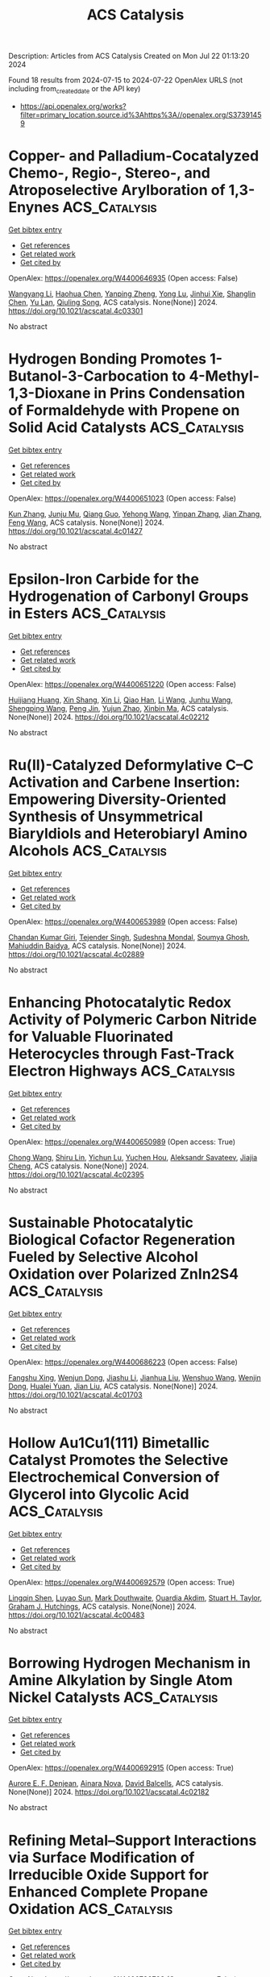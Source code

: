 #+TITLE: ACS Catalysis
Description: Articles from ACS Catalysis
Created on Mon Jul 22 01:13:20 2024

Found 18 results from 2024-07-15 to 2024-07-22
OpenAlex URLS (not including from_created_date or the API key)
- [[https://api.openalex.org/works?filter=primary_location.source.id%3Ahttps%3A//openalex.org/S37391459]]

* Copper- and Palladium-Cocatalyzed Chemo-, Regio-, Stereo-, and Atroposelective Arylboration of 1,3-Enynes  :ACS_Catalysis:
:PROPERTIES:
:UUID: https://openalex.org/W4400646935
:TOPICS: Atroposelective Synthesis of Axially Chiral Compounds, Chiroptical Spectroscopy in Organic Compound Analysis, Frustrated Lewis Pairs Chemistry
:PUBLICATION_DATE: 2024-07-15
:END:    
    
[[elisp:(doi-add-bibtex-entry "https://doi.org/10.1021/acscatal.4c03301")][Get bibtex entry]] 

- [[elisp:(progn (xref--push-markers (current-buffer) (point)) (oa--referenced-works "https://openalex.org/W4400646935"))][Get references]]
- [[elisp:(progn (xref--push-markers (current-buffer) (point)) (oa--related-works "https://openalex.org/W4400646935"))][Get related work]]
- [[elisp:(progn (xref--push-markers (current-buffer) (point)) (oa--cited-by-works "https://openalex.org/W4400646935"))][Get cited by]]

OpenAlex: https://openalex.org/W4400646935 (Open access: False)
    
[[https://openalex.org/A5079166567][Wangyang Li]], [[https://openalex.org/A5038196911][Haohua Chen]], [[https://openalex.org/A5090282555][Yanping Zheng]], [[https://openalex.org/A5062167024][Yong Lu]], [[https://openalex.org/A5102636110][Jinhui Xie]], [[https://openalex.org/A5043976659][Shanglin Chen]], [[https://openalex.org/A5061000219][Yu Lan]], [[https://openalex.org/A5046591861][Qiuling Song]], ACS catalysis. None(None)] 2024. https://doi.org/10.1021/acscatal.4c03301 
     
No abstract    

    

* Hydrogen Bonding Promotes 1-Butanol-3-Carbocation to 4-Methyl-1,3-Dioxane in Prins Condensation of Formaldehyde with Propene on Solid Acid Catalysts  :ACS_Catalysis:
:PROPERTIES:
:UUID: https://openalex.org/W4400651023
:TOPICS: Desulfurization Technologies for Fuels, Homogeneous Catalysis with Transition Metals, Catalytic Conversion of Biomass to Fuels and Chemicals
:PUBLICATION_DATE: 2024-07-15
:END:    
    
[[elisp:(doi-add-bibtex-entry "https://doi.org/10.1021/acscatal.4c01427")][Get bibtex entry]] 

- [[elisp:(progn (xref--push-markers (current-buffer) (point)) (oa--referenced-works "https://openalex.org/W4400651023"))][Get references]]
- [[elisp:(progn (xref--push-markers (current-buffer) (point)) (oa--related-works "https://openalex.org/W4400651023"))][Get related work]]
- [[elisp:(progn (xref--push-markers (current-buffer) (point)) (oa--cited-by-works "https://openalex.org/W4400651023"))][Get cited by]]

OpenAlex: https://openalex.org/W4400651023 (Open access: False)
    
[[https://openalex.org/A5100342293][Kun Zhang]], [[https://openalex.org/A5007802347][Junju Mu]], [[https://openalex.org/A5102000663][Qiang Guo]], [[https://openalex.org/A5065815158][Yehong Wang]], [[https://openalex.org/A5066507894][Yinpan Zhang]], [[https://openalex.org/A5100720071][Jian Zhang]], [[https://openalex.org/A5038772372][Feng Wang]], ACS catalysis. None(None)] 2024. https://doi.org/10.1021/acscatal.4c01427 
     
No abstract    

    

* Epsilon-Iron Carbide for the Hydrogenation of Carbonyl Groups in Esters  :ACS_Catalysis:
:PROPERTIES:
:UUID: https://openalex.org/W4400651220
:TOPICS: Catalytic Carbon Dioxide Hydrogenation, Desulfurization Technologies for Fuels, Catalytic Conversion of Biomass to Fuels and Chemicals
:PUBLICATION_DATE: 2024-07-15
:END:    
    
[[elisp:(doi-add-bibtex-entry "https://doi.org/10.1021/acscatal.4c02212")][Get bibtex entry]] 

- [[elisp:(progn (xref--push-markers (current-buffer) (point)) (oa--referenced-works "https://openalex.org/W4400651220"))][Get references]]
- [[elisp:(progn (xref--push-markers (current-buffer) (point)) (oa--related-works "https://openalex.org/W4400651220"))][Get related work]]
- [[elisp:(progn (xref--push-markers (current-buffer) (point)) (oa--cited-by-works "https://openalex.org/W4400651220"))][Get cited by]]

OpenAlex: https://openalex.org/W4400651220 (Open access: False)
    
[[https://openalex.org/A5088882687][Huijiang Huang]], [[https://openalex.org/A5066059509][Xin Shang]], [[https://openalex.org/A5100405553][Xin Li]], [[https://openalex.org/A5028934590][Qiao Han]], [[https://openalex.org/A5100322864][Li Wang]], [[https://openalex.org/A5101525067][Junhu Wang]], [[https://openalex.org/A5101887126][Shengping Wang]], [[https://openalex.org/A5054877510][Peng Jin]], [[https://openalex.org/A5081576318][Yujun Zhao]], [[https://openalex.org/A5100689682][Xinbin Ma]], ACS catalysis. None(None)] 2024. https://doi.org/10.1021/acscatal.4c02212 
     
No abstract    

    

* Ru(II)-Catalyzed Deformylative C–C Activation and Carbene Insertion: Empowering Diversity-Oriented Synthesis of Unsymmetrical Biaryldiols and Heterobiaryl Amino Alcohols  :ACS_Catalysis:
:PROPERTIES:
:UUID: https://openalex.org/W4400653989
:TOPICS: Transition-Metal-Catalyzed C–H Bond Functionalization, Transition Metal-Catalyzed Cross-Coupling Reactions, Homogeneous Catalysis with Transition Metals
:PUBLICATION_DATE: 2024-07-15
:END:    
    
[[elisp:(doi-add-bibtex-entry "https://doi.org/10.1021/acscatal.4c02889")][Get bibtex entry]] 

- [[elisp:(progn (xref--push-markers (current-buffer) (point)) (oa--referenced-works "https://openalex.org/W4400653989"))][Get references]]
- [[elisp:(progn (xref--push-markers (current-buffer) (point)) (oa--related-works "https://openalex.org/W4400653989"))][Get related work]]
- [[elisp:(progn (xref--push-markers (current-buffer) (point)) (oa--cited-by-works "https://openalex.org/W4400653989"))][Get cited by]]

OpenAlex: https://openalex.org/W4400653989 (Open access: False)
    
[[https://openalex.org/A5102943963][Chandan Kumar Giri]], [[https://openalex.org/A5047506032][Tejender Singh]], [[https://openalex.org/A5087006719][Sudeshna Mondal]], [[https://openalex.org/A5077318787][Soumya Ghosh]], [[https://openalex.org/A5061525627][Mahiuddin Baidya]], ACS catalysis. None(None)] 2024. https://doi.org/10.1021/acscatal.4c02889 
     
No abstract    

    

* Enhancing Photocatalytic Redox Activity of Polymeric Carbon Nitride for Valuable Fluorinated Heterocycles through Fast-Track Electron Highways  :ACS_Catalysis:
:PROPERTIES:
:UUID: https://openalex.org/W4400650989
:TOPICS: Role of Fluorine in Medicinal Chemistry and Pharmaceuticals, Transition-Metal-Catalyzed Sulfur Chemistry, Applications of Photoredox Catalysis in Organic Synthesis
:PUBLICATION_DATE: 2024-07-15
:END:    
    
[[elisp:(doi-add-bibtex-entry "https://doi.org/10.1021/acscatal.4c02395")][Get bibtex entry]] 

- [[elisp:(progn (xref--push-markers (current-buffer) (point)) (oa--referenced-works "https://openalex.org/W4400650989"))][Get references]]
- [[elisp:(progn (xref--push-markers (current-buffer) (point)) (oa--related-works "https://openalex.org/W4400650989"))][Get related work]]
- [[elisp:(progn (xref--push-markers (current-buffer) (point)) (oa--cited-by-works "https://openalex.org/W4400650989"))][Get cited by]]

OpenAlex: https://openalex.org/W4400650989 (Open access: True)
    
[[https://openalex.org/A5100329474][Chong Wang]], [[https://openalex.org/A5008514794][Shiru Lin]], [[https://openalex.org/A5061190079][Yichun Lu]], [[https://openalex.org/A5005172863][Yuchen Hou]], [[https://openalex.org/A5090469060][Aleksandr Savateev]], [[https://openalex.org/A5073824352][Jiajia Cheng]], ACS catalysis. None(None)] 2024. https://doi.org/10.1021/acscatal.4c02395 
     
No abstract    

    

* Sustainable Photocatalytic Biological Cofactor Regeneration Fueled by Selective Alcohol Oxidation over Polarized ZnIn2S4  :ACS_Catalysis:
:PROPERTIES:
:UUID: https://openalex.org/W4400686223
:TOPICS: Catalytic Conversion of Biomass to Fuels and Chemicals, Desulfurization Technologies for Fuels, Electrocatalysis for Energy Conversion
:PUBLICATION_DATE: 2024-07-16
:END:    
    
[[elisp:(doi-add-bibtex-entry "https://doi.org/10.1021/acscatal.4c01703")][Get bibtex entry]] 

- [[elisp:(progn (xref--push-markers (current-buffer) (point)) (oa--referenced-works "https://openalex.org/W4400686223"))][Get references]]
- [[elisp:(progn (xref--push-markers (current-buffer) (point)) (oa--related-works "https://openalex.org/W4400686223"))][Get related work]]
- [[elisp:(progn (xref--push-markers (current-buffer) (point)) (oa--cited-by-works "https://openalex.org/W4400686223"))][Get cited by]]

OpenAlex: https://openalex.org/W4400686223 (Open access: False)
    
[[https://openalex.org/A5048878736][Fangshu Xing]], [[https://openalex.org/A5101748410][Wenjun Dong]], [[https://openalex.org/A5101402820][Jiashu Li]], [[https://openalex.org/A5100405332][Jianhua Liu]], [[https://openalex.org/A5055099598][Wenshuo Wang]], [[https://openalex.org/A5011483363][Wenjin Dong]], [[https://openalex.org/A5032618644][Hualei Yuan]], [[https://openalex.org/A5100414713][Jian Liu]], ACS catalysis. None(None)] 2024. https://doi.org/10.1021/acscatal.4c01703 
     
No abstract    

    

* Hollow Au1Cu1(111) Bimetallic Catalyst Promotes the Selective Electrochemical Conversion of Glycerol into Glycolic Acid  :ACS_Catalysis:
:PROPERTIES:
:UUID: https://openalex.org/W4400692579
:TOPICS: Electrocatalysis for Energy Conversion, Materials for Electrochemical Supercapacitors, Lithium-ion Battery Technology
:PUBLICATION_DATE: 2024-07-16
:END:    
    
[[elisp:(doi-add-bibtex-entry "https://doi.org/10.1021/acscatal.4c00483")][Get bibtex entry]] 

- [[elisp:(progn (xref--push-markers (current-buffer) (point)) (oa--referenced-works "https://openalex.org/W4400692579"))][Get references]]
- [[elisp:(progn (xref--push-markers (current-buffer) (point)) (oa--related-works "https://openalex.org/W4400692579"))][Get related work]]
- [[elisp:(progn (xref--push-markers (current-buffer) (point)) (oa--cited-by-works "https://openalex.org/W4400692579"))][Get cited by]]

OpenAlex: https://openalex.org/W4400692579 (Open access: True)
    
[[https://openalex.org/A5039726344][Lingqin Shen]], [[https://openalex.org/A5102686575][Luyao Sun]], [[https://openalex.org/A5028475580][Mark Douthwaite]], [[https://openalex.org/A5078084710][Ouardia Akdim]], [[https://openalex.org/A5029440147][Stuart H. Taylor]], [[https://openalex.org/A5020068159][Graham J. Hutchings]], ACS catalysis. None(None)] 2024. https://doi.org/10.1021/acscatal.4c00483 
     
No abstract    

    

* Borrowing Hydrogen Mechanism in Amine Alkylation by Single Atom Nickel Catalysts  :ACS_Catalysis:
:PROPERTIES:
:UUID: https://openalex.org/W4400692915
:TOPICS: Homogeneous Catalysis with Transition Metals, Engineering of Surface Nanostructures, Desulfurization Technologies for Fuels
:PUBLICATION_DATE: 2024-07-15
:END:    
    
[[elisp:(doi-add-bibtex-entry "https://doi.org/10.1021/acscatal.4c02182")][Get bibtex entry]] 

- [[elisp:(progn (xref--push-markers (current-buffer) (point)) (oa--referenced-works "https://openalex.org/W4400692915"))][Get references]]
- [[elisp:(progn (xref--push-markers (current-buffer) (point)) (oa--related-works "https://openalex.org/W4400692915"))][Get related work]]
- [[elisp:(progn (xref--push-markers (current-buffer) (point)) (oa--cited-by-works "https://openalex.org/W4400692915"))][Get cited by]]

OpenAlex: https://openalex.org/W4400692915 (Open access: True)
    
[[https://openalex.org/A5094201097][Aurore E. F. Denjean]], [[https://openalex.org/A5078208746][Ainara Nova]], [[https://openalex.org/A5044914316][David Balcells]], ACS catalysis. None(None)] 2024. https://doi.org/10.1021/acscatal.4c02182 
     
No abstract    

    

* Refining Metal–Support Interactions via Surface Modification of Irreducible Oxide Support for Enhanced Complete Propane Oxidation  :ACS_Catalysis:
:PROPERTIES:
:UUID: https://openalex.org/W4400726703
:TOPICS: Catalytic Nanomaterials, Catalytic Dehydrogenation of Light Alkanes, Desulfurization Technologies for Fuels
:PUBLICATION_DATE: 2024-07-17
:END:    
    
[[elisp:(doi-add-bibtex-entry "https://doi.org/10.1021/acscatal.4c01358")][Get bibtex entry]] 

- [[elisp:(progn (xref--push-markers (current-buffer) (point)) (oa--referenced-works "https://openalex.org/W4400726703"))][Get references]]
- [[elisp:(progn (xref--push-markers (current-buffer) (point)) (oa--related-works "https://openalex.org/W4400726703"))][Get related work]]
- [[elisp:(progn (xref--push-markers (current-buffer) (point)) (oa--cited-by-works "https://openalex.org/W4400726703"))][Get cited by]]

OpenAlex: https://openalex.org/W4400726703 (Open access: False)
    
[[https://openalex.org/A5079146441][You Yang]], [[https://openalex.org/A5101016207][Xu Aiqun]], [[https://openalex.org/A5102907869][Xuan Tang]], [[https://openalex.org/A5080435466][Yanglong Guo]], [[https://openalex.org/A5100411911][Wangcheng Zhan]], [[https://openalex.org/A5100335977][Li Wang]], [[https://openalex.org/A5031493683][Sheng Dai]], [[https://openalex.org/A5032176049][Yun Guo]], ACS catalysis. None(None)] 2024. https://doi.org/10.1021/acscatal.4c01358 
     
No abstract    

    

* Hierarchical Engineering of meso-Diaminopimelate Dehydrogenase for Efficient Synthesis of Bulky d-Amino Acids  :ACS_Catalysis:
:PROPERTIES:
:UUID: https://openalex.org/W4400729711
:TOPICS: Enzyme Immobilization Techniques, Amino Acid Transport and Metabolism in Health and Disease, Macromolecular Crystallography Techniques
:PUBLICATION_DATE: 2024-07-17
:END:    
    
[[elisp:(doi-add-bibtex-entry "https://doi.org/10.1021/acscatal.4c03164")][Get bibtex entry]] 

- [[elisp:(progn (xref--push-markers (current-buffer) (point)) (oa--referenced-works "https://openalex.org/W4400729711"))][Get references]]
- [[elisp:(progn (xref--push-markers (current-buffer) (point)) (oa--related-works "https://openalex.org/W4400729711"))][Get related work]]
- [[elisp:(progn (xref--push-markers (current-buffer) (point)) (oa--cited-by-works "https://openalex.org/W4400729711"))][Get cited by]]

OpenAlex: https://openalex.org/W4400729711 (Open access: False)
    
[[https://openalex.org/A5100392071][Wei Wang]], [[https://openalex.org/A5023931244][Qiang Geng]], [[https://openalex.org/A5101403305][Haiping Liu]], [[https://openalex.org/A5100461338][Yuqing Wang]], [[https://openalex.org/A5100693459][Guofeng Zhang]], [[https://openalex.org/A5047355848][Xiao‐Long Qian]], [[https://openalex.org/A5089934895][Hui‐Lei Yu]], [[https://openalex.org/A5068659985][Jian‐He Xu]], [[https://openalex.org/A5004911841][Zhi‐Jun Zhang]], ACS catalysis. None(None)] 2024. https://doi.org/10.1021/acscatal.4c03164 
     
No abstract    

    

* Photocatalysis on Hybrid Plasmonic Nanomaterials: From Catalytic Mechanism Study at Single-Particle Level to Materials Design  :ACS_Catalysis:
:PROPERTIES:
:UUID: https://openalex.org/W4400737092
:TOPICS: Plasmonic Nanoparticles: Synthesis, Properties, and Applications, Formation and Properties of Nanocrystals and Nanostructures, Photocatalytic Materials for Solar Energy Conversion
:PUBLICATION_DATE: 2024-07-17
:END:    
    
[[elisp:(doi-add-bibtex-entry "https://doi.org/10.1021/acscatal.4c03566")][Get bibtex entry]] 

- [[elisp:(progn (xref--push-markers (current-buffer) (point)) (oa--referenced-works "https://openalex.org/W4400737092"))][Get references]]
- [[elisp:(progn (xref--push-markers (current-buffer) (point)) (oa--related-works "https://openalex.org/W4400737092"))][Get related work]]
- [[elisp:(progn (xref--push-markers (current-buffer) (point)) (oa--cited-by-works "https://openalex.org/W4400737092"))][Get cited by]]

OpenAlex: https://openalex.org/W4400737092 (Open access: False)
    
[[https://openalex.org/A5048769057][Fengxia Tong]], [[https://openalex.org/A5026042792][Xizhuang Liang]], [[https://openalex.org/A5043423601][Xiaolei Bao]], [[https://openalex.org/A5101437753][Zhaoke Zheng]], ACS catalysis. None(None)] 2024. https://doi.org/10.1021/acscatal.4c03566 
     
No abstract    

    

* Catalytic Reduction of Esters over Zirconia-Supported Metal Catalysts  :ACS_Catalysis:
:PROPERTIES:
:UUID: https://openalex.org/W4400737606
:TOPICS: Desulfurization Technologies for Fuels, Homogeneous Catalysis with Transition Metals, Catalytic Conversion of Biomass to Fuels and Chemicals
:PUBLICATION_DATE: 2024-07-17
:END:    
    
[[elisp:(doi-add-bibtex-entry "https://doi.org/10.1021/acscatal.4c01025")][Get bibtex entry]] 

- [[elisp:(progn (xref--push-markers (current-buffer) (point)) (oa--referenced-works "https://openalex.org/W4400737606"))][Get references]]
- [[elisp:(progn (xref--push-markers (current-buffer) (point)) (oa--related-works "https://openalex.org/W4400737606"))][Get related work]]
- [[elisp:(progn (xref--push-markers (current-buffer) (point)) (oa--cited-by-works "https://openalex.org/W4400737606"))][Get cited by]]

OpenAlex: https://openalex.org/W4400737606 (Open access: False)
    
[[https://openalex.org/A5066862502][Javier E. Chavarrio]], [[https://openalex.org/A5104646059][Kyle Kirkendall-Jones]], [[https://openalex.org/A5056791920][Raka G. Dastidar]], [[https://openalex.org/A5050004838][George W. Huber]], ACS catalysis. None(None)] 2024. https://doi.org/10.1021/acscatal.4c01025 
     
No abstract    

    

* Enhancing Tandem Partial Hydrogenation–Hydrolysis of Diphenyl Ethers to Cyclohexanols with Surface-Oxidized MXene  :ACS_Catalysis:
:PROPERTIES:
:UUID: https://openalex.org/W4400739986
:TOPICS: Two-Dimensional Transition Metal Carbides and Nitrides (MXenes), Catalytic Reduction of Nitro Compounds, Graphene: Properties, Synthesis, and Applications
:PUBLICATION_DATE: 2024-07-17
:END:    
    
[[elisp:(doi-add-bibtex-entry "https://doi.org/10.1021/acscatal.4c03193")][Get bibtex entry]] 

- [[elisp:(progn (xref--push-markers (current-buffer) (point)) (oa--referenced-works "https://openalex.org/W4400739986"))][Get references]]
- [[elisp:(progn (xref--push-markers (current-buffer) (point)) (oa--related-works "https://openalex.org/W4400739986"))][Get related work]]
- [[elisp:(progn (xref--push-markers (current-buffer) (point)) (oa--cited-by-works "https://openalex.org/W4400739986"))][Get cited by]]

OpenAlex: https://openalex.org/W4400739986 (Open access: False)
    
[[https://openalex.org/A5054316895][Yonggang Peng]], [[https://openalex.org/A5088268661][Yue Hu]], [[https://openalex.org/A5100411552][Yufei Chen]], [[https://openalex.org/A5100735838][Jun Wang]], [[https://openalex.org/A5054030311][Zheling Zeng]], [[https://openalex.org/A5003223911][Xiaojun Zeng]], [[https://openalex.org/A5045152496][Shuguang Deng]], [[https://openalex.org/A5078341960][Ji‐Jun Zou]], [[https://openalex.org/A5080694348][Qiang Deng]], ACS catalysis. None(None)] 2024. https://doi.org/10.1021/acscatal.4c03193 
     
No abstract    

    

* Unraveling the Role of Particle Size and Nanostructuring on the Oxygen Evolution Activity of Fe-Doped NiO  :ACS_Catalysis:
:PROPERTIES:
:UUID: https://openalex.org/W4400741431
:TOPICS: Electrocatalysis for Energy Conversion, Advanced Materials for Smart Windows, Formation and Properties of Nanocrystals and Nanostructures
:PUBLICATION_DATE: 2024-07-16
:END:    
    
[[elisp:(doi-add-bibtex-entry "https://doi.org/10.1021/acscatal.4c02329")][Get bibtex entry]] 

- [[elisp:(progn (xref--push-markers (current-buffer) (point)) (oa--referenced-works "https://openalex.org/W4400741431"))][Get references]]
- [[elisp:(progn (xref--push-markers (current-buffer) (point)) (oa--related-works "https://openalex.org/W4400741431"))][Get related work]]
- [[elisp:(progn (xref--push-markers (current-buffer) (point)) (oa--cited-by-works "https://openalex.org/W4400741431"))][Get cited by]]

OpenAlex: https://openalex.org/W4400741431 (Open access: True)
    
[[https://openalex.org/A5027366818][Reshma R. Rao]], [[https://openalex.org/A5076988276][Alberto Bucci]], [[https://openalex.org/A5003975479][Sacha Corby]], [[https://openalex.org/A5005889599][Benjamin Moss]], [[https://openalex.org/A5026417092][Caiwu Liang]], [[https://openalex.org/A5021705835][Aswin Gopakumar]], [[https://openalex.org/A5039064548][Ifan E. L. Stephens]], [[https://openalex.org/A5013865355][Julio Lloret‐Fillol]], [[https://openalex.org/A5086035043][James R. Durrant]], ACS catalysis. None(None)] 2024. https://doi.org/10.1021/acscatal.4c02329 
     
No abstract    

    

* Reconceptualizing the IrIII Role in Metallaphotoredox Catalysis: From Strong Photooxidant to Potent Energy Donor  :ACS_Catalysis:
:PROPERTIES:
:UUID: https://openalex.org/W4400741521
:TOPICS: Applications of Photoredox Catalysis in Organic Synthesis, Catalytic Oxidation of Alcohols, Photocatalytic Materials for Solar Energy Conversion
:PUBLICATION_DATE: 2024-07-16
:END:    
    
[[elisp:(doi-add-bibtex-entry "https://doi.org/10.1021/acscatal.4c03350")][Get bibtex entry]] 

- [[elisp:(progn (xref--push-markers (current-buffer) (point)) (oa--referenced-works "https://openalex.org/W4400741521"))][Get references]]
- [[elisp:(progn (xref--push-markers (current-buffer) (point)) (oa--related-works "https://openalex.org/W4400741521"))][Get related work]]
- [[elisp:(progn (xref--push-markers (current-buffer) (point)) (oa--cited-by-works "https://openalex.org/W4400741521"))][Get cited by]]

OpenAlex: https://openalex.org/W4400741521 (Open access: False)
    
[[https://openalex.org/A5060939989][Stephen DiLuzio]], [[https://openalex.org/A5050604367][Lakshmy Kannadi Valloli]], [[https://openalex.org/A5067428739][Max Kudisch]], [[https://openalex.org/A5046805778][David Chambers]], [[https://openalex.org/A5024629548][Garry Rumbles]], [[https://openalex.org/A5101509234][Ruipeng Li]], [[https://openalex.org/A5017500940][Matthew J. Bird]], [[https://openalex.org/A5029492500][Hannah J. Sayre]], ACS catalysis. None(None)] 2024. https://doi.org/10.1021/acscatal.4c03350 
     
No abstract    

    

* Enhanced Oxygen Reduction Reaction Activity on the Melamine-Modified Pt-High-Entropy Alloy Single-Crystal Lattice Stacking Surface  :ACS_Catalysis:
:PROPERTIES:
:UUID: https://openalex.org/W4400768951
:TOPICS: Electrocatalysis for Energy Conversion, High-Entropy Alloys: Novel Designs and Properties, Catalytic Nanomaterials
:PUBLICATION_DATE: 2024-07-18
:END:    
    
[[elisp:(doi-add-bibtex-entry "https://doi.org/10.1021/acscatal.4c02191")][Get bibtex entry]] 

- [[elisp:(progn (xref--push-markers (current-buffer) (point)) (oa--referenced-works "https://openalex.org/W4400768951"))][Get references]]
- [[elisp:(progn (xref--push-markers (current-buffer) (point)) (oa--related-works "https://openalex.org/W4400768951"))][Get related work]]
- [[elisp:(progn (xref--push-markers (current-buffer) (point)) (oa--cited-by-works "https://openalex.org/W4400768951"))][Get cited by]]

OpenAlex: https://openalex.org/W4400768951 (Open access: False)
    
[[https://openalex.org/A5104679444][Takumi Kobayshi]], [[https://openalex.org/A5038361346][Yoshihiro Chida]], [[https://openalex.org/A5068147445][Naoto Todoroki]], [[https://openalex.org/A5074172776][Toshimasa Wadayama]], ACS catalysis. None(None)] 2024. https://doi.org/10.1021/acscatal.4c02191 
     
No abstract    

    

* Issue Editorial Masthead  :ACS_Catalysis:
:PROPERTIES:
:UUID: https://openalex.org/W4400834442
:TOPICS: 
:PUBLICATION_DATE: 2024-07-19
:END:    
    
[[elisp:(doi-add-bibtex-entry "https://doi.org/10.1021/csv014i014_1824225")][Get bibtex entry]] 

- [[elisp:(progn (xref--push-markers (current-buffer) (point)) (oa--referenced-works "https://openalex.org/W4400834442"))][Get references]]
- [[elisp:(progn (xref--push-markers (current-buffer) (point)) (oa--related-works "https://openalex.org/W4400834442"))][Get related work]]
- [[elisp:(progn (xref--push-markers (current-buffer) (point)) (oa--cited-by-works "https://openalex.org/W4400834442"))][Get cited by]]

OpenAlex: https://openalex.org/W4400834442 (Open access: False)
    
, ACS catalysis. 14(14)] 2024. https://doi.org/10.1021/csv014i014_1824225 
     
No abstract    

    

* Issue Publication Information  :ACS_Catalysis:
:PROPERTIES:
:UUID: https://openalex.org/W4400834444
:TOPICS: 
:PUBLICATION_DATE: 2024-07-19
:END:    
    
[[elisp:(doi-add-bibtex-entry "https://doi.org/10.1021/csv014i014_1824224")][Get bibtex entry]] 

- [[elisp:(progn (xref--push-markers (current-buffer) (point)) (oa--referenced-works "https://openalex.org/W4400834444"))][Get references]]
- [[elisp:(progn (xref--push-markers (current-buffer) (point)) (oa--related-works "https://openalex.org/W4400834444"))][Get related work]]
- [[elisp:(progn (xref--push-markers (current-buffer) (point)) (oa--cited-by-works "https://openalex.org/W4400834444"))][Get cited by]]

OpenAlex: https://openalex.org/W4400834444 (Open access: False)
    
, ACS catalysis. 14(14)] 2024. https://doi.org/10.1021/csv014i014_1824224 
     
No abstract    

    
